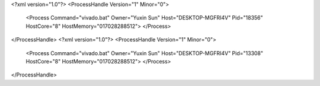 <?xml version="1.0"?>
<ProcessHandle Version="1" Minor="0">
    <Process Command="vivado.bat" Owner="Yuxin Sun" Host="DESKTOP-MGFRI4V" Pid="18356" HostCore="8" HostMemory="017028288512">
    </Process>
</ProcessHandle>
<?xml version="1.0"?>
<ProcessHandle Version="1" Minor="0">
    <Process Command="vivado.bat" Owner="Yuxin Sun" Host="DESKTOP-MGFRI4V" Pid="13308" HostCore="8" HostMemory="017028288512">
    </Process>
</ProcessHandle>

